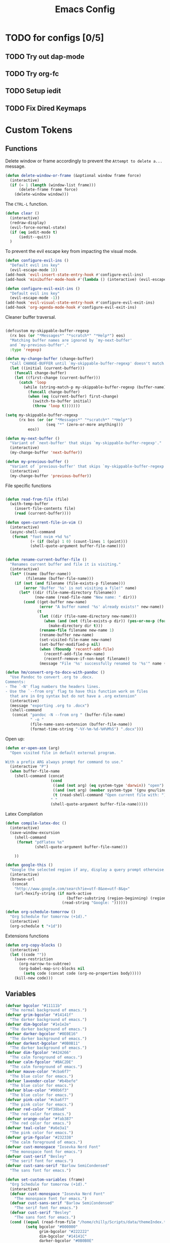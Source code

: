 #+TITLE: Emacs Config
:PROPERTIES:
#+property: header-args:emacs-lisp :tangle (concat (file-name-sans-extension (buffer-file-name)) ".el") :results silent
:END:


* TODO for configs [0/5]
** TODO Try out dap-mode
** TODO Try org-fc
** TODO Setup iedit
** TODO Fix Dired Keymaps

* Custom Tokens
** Functions
Delete window or frame accordingly to prevent the =Attempt to delete a...= message.

#+BEGIN_SRC emacs-lisp
  (defun delete-window-or-frame (&optional window frame force)
    (interactive)
    (if (= 1 (length (window-list frame)))
        (delete-frame frame force)
      (delete-window window)))
#+END_SRC

The ~CTRL-L~ function.

#+BEGIN_SRC emacs-lisp
  (defun clear ()
    (interactive)
    (redraw-display)
    (evil-force-normal-state)
    (if (eq iedit-mode t)
        (iedit--quit))
    )
#+END_SRC

To prevent the evil escape key from impacting the visual mode.

#+BEGIN_SRC emacs-lisp
  (defun configure-evil-ins ()
    "Default evil ins key"
    (evil-escape-mode 1))
  (add-hook 'evil-insert-state-entry-hook #'configure-evil-ins)
  (add-hook 'minibuffer-mode-hook #'(lambda () (interactive) (evil-escape-mode 1) ))

  (defun configure-evil-exit-ins ()
    "Default evil ins key"
    (evil-escape-mode -1))
  (add-hook 'evil-visual-state-entry-hook #'configure-evil-exit-ins)
  (add-hook 'org-agenda-mode-hook #'configure-evil-exit-ins)
#+END_SRC

Cleaner buffer traversal.

#+BEGIN_SRC emacs-lisp

  (defcustom my-skippable-buffer-regexp
    (rx bos (or "*Messages*" "*scratch*" "*Help*") eos)
    "Matching buffer names are ignored by `my-next-buffer'
    and `my-previous-buffer'."
    :type 'regexp)

  (defun my-change-buffer (change-buffer)
    "Call CHANGE-BUFFER until `my-skippable-buffer-regexp' doesn't match."
    (let ((initial (current-buffer)))
      (funcall change-buffer)
      (let ((first-change (current-buffer)))
        (catch 'loop
          (while (string-match-p my-skippable-buffer-regexp (buffer-name))
            (funcall change-buffer)
            (when (eq (current-buffer) first-change)
              (switch-to-buffer initial)
              (throw 'loop t)))))))

  (setq my-skippable-buffer-regexp
        (rx bos (or (or "*Messages*" "*scratch*" "*Help*")
                    (seq "*" (zero-or-more anything)))
            eos))

  (defun my-next-buffer ()
    "Variant of `next-buffer' that skips `my-skippable-buffer-regexp'."
    (interactive)
    (my-change-buffer 'next-buffer))

  (defun my-previous-buffer ()
    "Variant of `previous-buffer' that skips `my-skippable-buffer-regexp'."
    (interactive)
    (my-change-buffer 'previous-buffer))

#+END_SRC

File specific functions

#+BEGIN_SRC emacs-lisp

  (defun read-from-file (file)
    (with-temp-buffer
      (insert-file-contents file)
      (read (current-buffer)))) 

  (defun open-current-file-in-vim ()
    (interactive)
    (async-shell-command
     (format "foot nvim +%d %s"
             (+ (if (bolp) 1 0) (count-lines 1 (point)))
             (shell-quote-argument buffer-file-name))))


  (defun rename-current-buffer-file ()
    "Renames current buffer and file it is visiting."
    (interactive)
    (let* ((name (buffer-name))
           (filename (buffer-file-name)))
      (if (not (and filename (file-exists-p filename)))
          (error "Buffer '%s' is not visiting a file!" name)
        (let* ((dir (file-name-directory filename))
               (new-name (read-file-name "New name: " dir)))
          (cond ((get-buffer new-name)
                 (error "A buffer named '%s' already exists!" new-name))
                (t
                 (let ((dir (file-name-directory new-name)))
                   (when (and (not (file-exists-p dir)) (yes-or-no-p (format "Create directory '%s'?" dir)))
                     (make-directory dir t)))
                 (rename-file filename new-name 1)
                 (rename-buffer new-name)
                 (set-visited-file-name new-name)
                 (set-buffer-modified-p nil)
                 (when (fboundp 'recentf-add-file)
                   (recentf-add-file new-name)
                   (recentf-remove-if-non-kept filename))
                 (message "File '%s' successfully renamed to '%s'" name (file-name-nondirectory new-name))))))))

  (defun hm/convert-org-to-docx-with-pandoc ()
    "Use Pandoc to convert .org to .docx.
  Comments:
  - The `-N' flag numbers the headers lines.
  - Use the `--from org' flag to have this function work on files
    that are in Org syntax but do not have a .org extension"
    (interactive)
    (message "exporting .org to .docx")
    (shell-command
     (concat "pandoc -N --from org " (buffer-file-name)
             " -o "
             (file-name-sans-extension (buffer-file-name))
             (format-time-string "-%Y-%m-%d-%H%M%S") ".docx")))
#+end_src

Open up:

#+begin_src emacs-lisp 
  (defun er-open-asm (arg)
    "Open visited file in default external program.

  With a prefix ARG always prompt for command to use."
    (interactive "P")
    (when buffer-file-name
      (shell-command (concat
                      (cond
                       ((and (not arg) (eq system-type 'darwin)) "open")
                       ((and (not arg) (member system-type '(gnu gnu/linux gnu/kfreebsd))) "xdg-open")
                       (t (read-shell-command "Open current file with: ")))
                      " "
                      (shell-quote-argument buffer-file-name)))))
#+end_src

Latex Compilation 

#+begin_src emacs-lisp 
  (defun compile-latex-doc ()
    (interactive)
    (save-window-excursion
      (shell-command
       (format "pdflatex %s"
               (shell-quote-argument buffer-file-name)))

      ))

  (defun google-this ()
    "Google the selected region if any, display a query prompt otherwise."
    (interactive)
    (browse-url
     (concat
      "http://www.google.com/search?ie=utf-8&oe=utf-8&q="
      (url-hexify-string (if mark-active
                             (buffer-substring (region-beginning) (region-end))
                           (read-string "Google: "))))))

  (defun org-schedule-tomorrow ()
    "Org Schedule for tomorrow (+1d)."
    (interactive)
    (org-schedule t "+1d"))
#+END_SRC

Extensions functions
#+begin_src emacs-lisp 
  (defun org-copy-blocks ()
    (interactive)
    (let ((code ""))
      (save-restriction
        (org-narrow-to-subtree)
        (org-babel-map-src-blocks nil
          (setq code (concat code (org-no-properties body)))))
      (kill-new code)))
#+end_src

** Variables

#+BEGIN_SRC emacs-lisp
  (defvar bgcolor "#11111b"
    "The normal background of emacs.")
  (defvar grim-bgcolor "#14141f"
    "The darker background of emacs.")
  (defvar dim-bgcolor "#1e1e2e"
    "The darker background of emacs.")
  (defvar darker-bgcolor "#0E0E16"
    "The darker background of emacs.")
  (defvar darkest-bgcolor "#0B0B11"
    "The darker background of emacs.")
  (defvar dim-fgcolor "#424266"
    "The calm foreground of emacs.")
  (defvar calm-fgcolor "#BAC2DE"
    "The calm foreground of emacs.")
  (defvar mauve-color "#cba6f7"
    "The blue color for emacs.")
  (defvar lavender-color "#b4befe"
    "The blue color for emacs.")
  (defvar blue-color "#90b6f3"
    "The blue color for emacs.")
  (defvar pink-color "#cba6f7"
    "The pink color for emacs.")
  (defvar red-color "#f38ba8"
    "The red color for emacs.")
  (defvar orange-color "#fab387"
    "The red color for emacs.")
  (defvar teal-color "#a6e3a1"
    "The pink color for emacs.")
  (defvar grim-fgcolor "#232338"
    "The calm foreground of emacs.")
  (defvar cust-monospace "Iosevka Nerd Font"
    "The monospace font for emacs.")
  (defvar cust-serif "Besley"
    "The serif font for emacs.")
  (defvar cust-sans-serif "Barlow SemiCondensed"
    "The sans font for emacs.")

  (defun set-custom-variables (frame)
    "Org Schedule for tomorrow (+1d)."
    (interactive)
    (defvar cust-monospace "Iosevka Nerd Font"
      "The monospace font for emacs.")
    (defvar cust-sans-serif "Barlow SemiCondensed"
      "The serif font for emacs.")
    (defvar cust-serif "Besley"
      "The sans font for emacs.")
    (cond ((equal (read-from-file "/home/chilly/Scripts/data/themeIndex.txt") 1)
           (setq bgcolor "#000000"
                 grim-bgcolor "#222222"
                 dim-bgcolor "#14141C"
                 darker-bgcolor "#0B0B0E"
                 darkest-bgcolor "#0a0a0a"
                 dim-fgcolor "#424266"
                 calm-fgcolor "#BAC2DE"
                 mauve-color "#cba6f7"
                 lavender-color "#b4befe"
                 blue-color "#90b6f3"
                 pink-color "#cba6f7"
                 red-color "#f38ba8"
                 orange-color "#fab387"
                 teal-color "#a6e3a1"
                 grim-fgcolor "#232338")
           )

          ((equal (read-from-file "/home/chilly/Scripts/data/themeIndex.txt") 2)
           (setq bgcolor "#131C19"
                 grim-bgcolor "#14141f"
                 dim-bgcolor "#1e1e2e"
                 darker-bgcolor "#101715"
                 darkest-bgcolor "#0b100e"
                 dim-fgcolor "#343c39"
                 calm-fgcolor "#444F4C"
                 mauve-color "#4d4055"
                 lavender-color "#32454d"
                 blue-color "#324448"
                 pink-color "#4d4046"
                 red-color "#333129"
                 orange-color "#4b4329"
                 teal-color "#324a43"
                 grim-fgcolor "#39413e")
           )

          ((equal (read-from-file "/home/chilly/Scripts/data/themeIndex.txt") 3)
           (setq bgcolor "#000000"
                 grim-bgcolor "#101010"
                 dim-bgcolor "#271c1a"
                 darker-bgcolor "#070707"
                 darkest-bgcolor "#010101"
                 dim-fgcolor "#605553"
                 calm-fgcolor "#958a88"
                 mauve-color "#a078a9"
                 lavender-color "#605553"
                 blue-color "#513833"
                 pink-color "#c3889e"
                 red-color "#C35864"
                 orange-color "#DE956F"
                 teal-color "#8faf87"
                 grim-fgcolor "#4a3f3d"
                 cust-sans-serif "ETbb"
                 cust-sans "Playfair Display"
                 ))))

  (add-hook 'after-make-frame-functions 'set-custom-variables)
#+END_SRC

** Faces

#+BEGIN_SRC emacs-lisp
  (defface minibuffer-face
    '((t :height 170
         :foreground "#BAC2DE"
         ))
    "Face for minibuffer."
    :group 'minibuffer )

  (defface eaBattery
    '((t :height 130
         :foreground "#6C7096"
         ))
    "Face for minibuffer."
    :group 'echo-bar )

  (defface eaBattery-icon
    '((t :height 130
         :foreground "#3f4158"
         ))
    "Face for minibuffer."
    :group 'echo-bar )

  (defface eaBattery-charge-icon
    '((t :height 130
         :foreground "#3f4158"
         ))
    "Face for minibuffer."
    :group 'echo-bar )

  (defun custom-vars-setup ()
    "The custom variables setup"
    (interactive)
    (cond ((equal (read-from-file "/home/chilly/Scripts/data/themeIndex.txt") 1)
           (set-face-attribute 'minibuffer-face nil :foreground "#958a88" :font cust-sans-serif)
           (set-face-attribute 'eaBattery nil :foreground "#605553" :font cust-sans-serif)
           (set-face-attribute 'eaBattery-icon nil :foreground "#4a3f3d" :font cust-sans-serif)
           (set-face-attribute 'eaBattery-charge-icon nil :foreground "#4a3f3d" :font cust-sans-serif)
           )
          ((equal (read-from-file "/home/chilly/Scripts/data/themeIndex.txt") 2)
           (set-face-attribute 'minibuffer-face nil :foreground "#444F4C" :font cust-sans-serif)
           (set-face-attribute 'eaBattery nil :foreground "#343c39" :font cust-sans-serif)
           (set-face-attribute 'eaBattery-icon nil :foreground "#2b312f" :font cust-monospace)
           (set-face-attribute 'eaBattery-charge-icon nil :foreground "#2b312f" :font cust-monospace)
           )
          ((equal (read-from-file "/home/chilly/Scripts/data/themeIndex.txt") 3)
           (set-face-attribute 'minibuffer-face nil :foreground "#958a88" :font cust-sans-serif)
           (set-face-attribute 'eaBattery nil :foreground "#605553" :font cust-sans-serif)
           (set-face-attribute 'eaBattery-icon nil :foreground "#4a3f3d" :font cust-sans-serif)
           (set-face-attribute 'eaBattery-charge-icon nil :foreground "#4a3f3d" :font cust-sans-serif)
           (set-frame-parameter nil 'alpha-background 90)
           (add-to-list 'default-frame-alist '(alpha-background . 90))
           )
          ((equal (read-from-file "/home/chilly/Scripts/data/themeIndex.txt") 0)
           (set-face-attribute 'minibuffer-face nil :foreground "#BAC2DE" :font cust-sans-serif :weight 'regular)
           (set-face-attribute 'eaBattery nil :foreground "#6C7096" :font cust-sans-serif :weight 'semibold)
           (set-face-attribute 'eaBattery-icon nil :foreground "#3f4158" :font cust-sans-serif :weight 'semibold)
           (set-face-attribute 'eaBattery-charge-icon nil :foreground "#3f4158" :font cust-sans-serif :weight 'regular)))
    )
#+END_SRC

* Options
** Auto Tangle

#+begin_src emacs-lisp :tangle ./early-init.el
  (org-babel-load-file (locate-user-emacs-file "init.org"))
#+end_src

** Package Startup Disable

#+BEGIN_SRC emacs-lisp
  (setq package-enable-at-startup nil)
#+END_SRC

** Emacs UI

#+BEGIN_SRC emacs-lisp :tangle ./early-init.el
  ;; EMACS UIs
#+END_SRC

Remove modeline.

#+BEGIN_SRC emacs-lisp :tangle ./early-init.el
  (setq-default mode-line-format nil)
#+END_SRC

No cursor in inactive windows.
	
#+BEGIN_SRC emacs-lisp :tangle ./early-init.el
  (setq-default cursor-in-non-selected-windows nil)
#+END_SRC

No start up screen.

#+BEGIN_SRC emacs-lisp :tangle ./early-init.el
  ;;(setq inhibit-startup-screen t)
#+END_SRC

No echo area message during startup.

#+BEGIN_SRC emacs-lisp :tangle ./early-init.el
  (setq server-client-instructions nil)
  ;;(setq inhibit-startup-echo-area-message t)
#+END_SRC

No message in scratch buffer
	
#+BEGIN_SRC emacs-lisp :tangle ./early-init.el
  (setq initial-scratch-message nil)
#+END_SRC

No Initial buffer, i.e. make initial buffer the scratch buffer.

#+BEGIN_SRC emacs-lisp :tangle ./early-init.el
  (setq initial-buffer-choice nil)
#+END_SRC

No title frame.

#+BEGIN_SRC emacs-lisp :tangle ./early-init.el
  (setq frame-title-format nil)
#+END_SRC

No scroll bars.
	
#+BEGIN_SRC emacs-lisp :tangle ./early-init.el
  (if (fboundp 'scroll-bar-mode) (set-scroll-bar-mode nil))
#+END_SRC

No toolbars at all.
	
#+BEGIN_SRC emacs-lisp :tangle ./early-init.el
  (if (fboundp 'tool-bar-mode) (tool-bar-mode -1))
#+END_SRC

No menu bar.
	
#+BEGIN_SRC emacs-lisp :tangle ./early-init.el
  (menu-bar-mode -1)
#+END_SRC

No limit on font lock. (tree style levels)

#+BEGIN_SRC emacs-lisp:tangle ./early-init.el

	(setq-default font-lock-maximum-size nil)

#+END_SRC

No Blinking cursor.

#+BEGIN_SRC emacs-lisp :tangle ./early-init.el
  (blink-cursor-mode -1)
#+END_SRC

Display line numbers globally

#+BEGIN_SRC emacs-lisp :tangle ./early-init.el
  (global-display-line-numbers-mode t)
#+END_SRC

Enable lines being truncated.

#+BEGIN_SRC emacs-lisp :tangle ./early-init.el
  (set-default 'truncate-lines t)
#+END_SRC

Disable most messages in echo area. Doesnt work if enabled before starting the GUI.

#+BEGIN_SRC emacs-lisp :tangle ./early-init.el
  (setq-default inhibit-message nil)
#+END_SRC

Setting some default frame settings. For border and cursors.

#+BEGIN_SRC emacs-lisp :tangle ./early-init.el
  (add-to-list 'default-frame-alist '(internal-border-width . 10 ))
  (add-to-list 'default-frame-alist '(internal-show-cursor . -1))
#+END_SRC

Replace the truncation symbols for file buffers with truncation enabled. (Doesn't work for org-mode)

#+BEGIN_SRC emacs-lisp :tangle ./early-init.el
  (set-display-table-slot standard-display-table 0 ?\ ) 
#+END_SRC

Disable the line break symbols in fringes.

#+BEGIN_SRC emacs-lisp :tangle ./early-init.el
  (setf (cdr (assq 'continuation fringe-indicator-alist)) '(nil nil))
#+END_SRC

To disable buttons for checkboxes

#+BEGIN_SRC emacs-lisp :tangle ./early-init.el
  (setq-default widget-image-enable nil)
#+END_SRC


*** Suppressing Messages
**** Suppress EOB and BOBs

#+BEGIN_SRC emacs-lisp :tangle ./early-init.el
  (defun my-command-error-function (data context caller)
    "Ignore the buffer-read-only, beginning-of-buffer,
   end-of-buffer signals; pass the rest to the default handler."
    (when (not (memq (car data) '(buffer-read-only
                                  beginning-of-buffer
                                  end-of-buffer)))
      (command-error-default-function data context caller)))

  (setq command-error-function #'my-command-error-function)
#+END_SRC

**** Suppress on Events

#+BEGIN_SRC emacs-lisp :tangle ./early-init.el

  (defun suppress-message-advice-around (fun &rest args)
    (let (message-log-max)
      (with-temp-message (or (current-message) "")
        (apply fun args))))

  ;; example: suppress any messages from `save-buffer'
  (advice-add 'save-buffer :around 'suppress-message-advice-around)
  (advice-add 'kill-buffer :around 'suppress-message-advice-around)

  ;; Disable echoing keystrokes
  (setq-default echo-keystrokes 0.025)

  ;; Disable Evil Modes information
  (setq-default evil-echo-state nil)
#+END_SRC

* Warnings

List of warnings that the byte-compiler should issue. 

#+BEGIN_SRC emacs-lisp
  ;; (setq byte-compile-warnings '(not free-vars unresolved noruntime lexical make-local))
  (setq byte-compile-warnings 'nil)
#+END_SRC

Silence compiler warnings as they can be pretty disruptive.

#+BEGIN_SRC emacs-lisp
  
  (if (boundp 'comp-deferred-compilation)
      (setq-default comp-deferred-compilation nil)
    (setq-default native-comp-deferred-compilation nil))

  (setq-default native-comp-async-report-warnings-errors nil)

  ;; Display Minimum warnings
  (setq-default warning-minimum-level :emergency)

#+END_SRC

* Sane Defaults

#+BEGIN_SRC emacs-lisp 
  (setq-default
   ad-redefinition-action 'accept                  ; Silence warnings for redefinition
   delete-by-moving-to-trash t                     ; Delete files to trash
   help-window-select t                            ; Focus new help windows when opened
   mouse-yank-at-point t                           ; Yank at point rather than cursor
   scroll-conservatively most-positive-fixnum      ; Always scroll by one line
   select-enable-clipboard t                       ; Merge system's and Emacs' clipboard
   show-trailing-whitespace nil                    ; Do not display trailing whitespaces
   tab-width 2                                     ; Set width for tabs
   uniquify-buffer-name-style 'forward             ; Uniquify buffer names
   ring-bell-function 'ignore                      ; Be quiet!
   custom-file (locate-user-emacs-file "custom-vars.el")    ; Move customization variables to a separate file and load it
   confirm-kill-processes nil
   sentence-end-double-space nil               ; a sentence ends with only one space
   scroll-step 1                               ; Line wise scroll.
   scroll-conservatively 101                   ; Whether to recenter cursor on scroll. If the value is greater than 100, it wont.
   indent-tabs-mode nil
   tab-always-indent 't
   css-fontify-colors nil
   tab-width 2
   )                   

  (load custom-file 'noerror 'nomessage)
  (fset 'yes-or-no-p 'y-or-n-p)                      ; Replace yes/no prompts with y/n
  (recentf-mode 1)                                   ; Remember recently opened files
  (save-place-mode 1)                                ; Remember the last traversed point in file
  (global-auto-revert-mode 1)                        ; Automatically revert buffers when the underlying file is changed
  (setq global-auto-revert-non-file-buffers t)       ; Auto revert other non file buffers too

  ;; Run at full power please
  (put 'downcase-region 'disabled nil)
  (put 'upcase-region 'disabled nil)
  (put 'narrow-to-region 'disabled nil) 
  (put 'dired-find-alternate-file 'disabled nil)     ; Open dired in same buffer
#+END_SRC

* Emacs File Managements
** Manage backups
Keep all backups in ~tmp/backups/~ instead of cluttering the file system.

#+BEGIN_SRC emacs-lisp :tangle ./early-init.el
  ;; File syntax: DEMO.el~
  (setq backup-directory-alist `(("." . ,(expand-file-name "tmp/backups/" user-emacs-directory))))
#+end_src

** Manage Autosaves
Keep all autosaves in ~tmp/auto-saves/~ for the same reason.
	
#+BEGIN_SRC emacs-lisp :tangle ./early-init.el
  ;; File syntax #DEMO.el#

  ;; auto-save-mode doesn't create the path automatically!
  (make-directory (expand-file-name "tmp/auto-saves/" user-emacs-directory) t)

  (setq auto-save-list-file-prefix (expand-file-name "tmp/auto-saves/sessions/" user-emacs-directory) ; prefix for generating autosave list file name
        auto-save-file-name-transforms `((".*" ,(expand-file-name "tmp/auto-saves/" user-emacs-directory) t)))
#+end_src
	
** Creating Lockfiles =DISABLED=
Preventing lock files from being created. The ~create-lockfiles~ option is used to protect file from being edited by another emacs session while its unsaved
	
#+BEGIN_SRC emacs-lisp :tangle ./early-init.el
  ;; For #DEMO.el
  ;; (setq create-lockfiles nil)
#+END_SRC

** User Directory
The default directory to store packages and other files related to emacs.

#+BEGIN_SRC emacs-lisp :tangle ./early-init.el
  (setq user-emacs-directory (expand-file-name "~/.cache/emacs"))
#+END_SRC

** Recentf
Directory to store the recent files list.

#+BEGIN_SRC emacs-lisp :tangle ./early-init.el
  (setq-default recentf-save-file "~/.config/emacs/recentf")
#+END_SRC

* Default Paths

#+BEGIN_SRC emacs-lisp
  (add-to-list 'load-path "~/.config/emacs/packages/")
#+END_SRC

* Packages

** Elpaca Plugin Manager

#+BEGIN_SRC emacs-lisp
  (require 'elpaca-setup)
#+END_SRC

** GCMH

#+begin_src emacs-lisp 
  (use-package gcmh)
#+end_src

** Evil
*** Evil
#+BEGIN_SRC emacs-lisp
  (use-package evil
    :init
    (setq evil-undo-system 'undo-fu)
    (setq evil-want-C-i-jump nil)
    (setq evil-want-C-u-scroll t)
    (setq evil-want-C-d-scroll t)
    (setq evil-want-fine-undo t)
    (setq evil-want-Y-yank-to-eol t)

    ;; ----- Setting cursor colors
    (setq evil-emacs-state-cursor    '("#cba6f7" box))
    (setq evil-normal-state-cursor   '("#BAC2DE" box))
    (setq evil-operator-state-cursor '("#90b6f3" (bar . 6))) 
    (setq evil-visual-state-cursor   '("#6C7096" box))
    (setq evil-insert-state-cursor   '("#b4befe" (bar . 2)))
    (setq evil-replace-state-cursor  '("#eb998b" hbar))
    (setq evil-motion-state-cursor   '("#f38ba8" box))
    :config
    (evil-mode 1)
    ;; INITIAL BINDINGS
    (evil-global-set-key 'motion "j" 'evil-next-visual-line)
    (evil-global-set-key 'motion "k" 'evil-previous-visual-line)
    (evil-set-initial-state 'messages-buffer-mode 'normal)
    (evil-set-initial-state 'dashboard-mode 'normal)
    (evil-define-key 'motion help-mode-map "q" 'kill-this-buffer)
    )
#+END_SRC

*** Evil Collection
#+BEGIN_SRC emacs-lisp
  (use-package evil-collection
    :after evil
    :config
    (evil-collection-init))
#+END_SRC

*** Evil Commentary
#+BEGIN_SRC emacs-lisp
  (use-package evil-commentary
    :after evil)
#+END_SRC

*** Evil Escape
#+BEGIN_SRC emacs-lisp
  (use-package evil-escape
    :config
    (evil-escape-mode)
    :custom
    (evil-escape-key-sequence "jk")
    (evil-escape-delay 0.2))
#+END_SRC

*** Evil Surround
#+BEGIN_SRC emacs-lisp
  (use-package evil-surround
    :config
    (global-evil-surround-mode 1)
    :after evil)
#+END_SRC

*** Evil Text Object anyblock

#+begin_src emacs-lisp 
  (use-package evil-textobj-anyblock
    :config
    (evil-define-text-object my-evil-textobj-anyblock-inner-quote
      (count &optional beg end type)
      "Select the closest outer quote."
      (let ((evil-textobj-anyblock-blocks
             '(("'" . "'")
               ("\"" . "\"")
               ("`" . "'")
               ("“" . "”"))))
        (evil-textobj-anyblock--make-textobj beg end type count nil)))

    (evil-define-text-object my-evil-textobj-anyblock-a-quote
      (count &optional beg end type)
      "Select the closest outer quote."
      (let ((evil-textobj-anyblock-blocks
             '(("'" . "'")
               ("\"" . "\"")
               ("`" . "'")
               ("“" . "”"))))
        (evil-textobj-anyblock--make-textobj beg end type count t)))

    (define-key evil-inner-text-objects-map "q" 'my-evil-textobj-anyblock-inner-quote)
    (define-key evil-outer-text-objects-map "q" 'my-evil-textobj-anyblock-a-quote)

    (add-hook 'lisp-mode-hook
              (lambda ()
                (setq-local evil-textobj-anyblock-blocks
                            '(("(" . ")")
                              ("{" . "}")
                              ("\\[" . "\\]")
                              ("\"" . "\"")
                              ))))

    (define-key evil-inner-text-objects-map "u" 'evil-textobj-anyblock-inner-block)
    (define-key evil-outer-text-objects-map "u" 'evil-textobj-anyblock-a-block)
    )
#+end_src

** Undo/Redo

#+begin_src emacs-lisp
  (use-package undo-fu)
  (use-package undo-fu-session
    :config
    (setq undo-fu-session-incompatible-files '("/COMMIT_EDITMSG\\'" "/git-rebase-todo\\'"))
    (undo-fu-session-global-mode))
#+end_src

** Helpful 

#+begin_src emacs-lisp
  (use-package helpful
    :config
    (setq counsel-describe-function-function #'helpful-callable)
    (setq counsel-describe-variable-function #'helpful-variable))
#+end_src

** Evil Org 

#+begin_src emacs-lisp
  (use-package evil-org
    :diminish evil-org-mode
    :after org
    :config
    (require 'evil-org-agenda)
    (evil-org-agenda-set-keys)
    (add-hook 'org-mode-hook 'evil-org-mode)
    (add-hook 'evil-org-mode-hook
              (lambda () (evil-org-set-key-theme))))
#+end_src

** Catppuccin

#+BEGIN_SRC emacs-lisp
  (use-package catppuccin-theme
    :config
    ;; Customization
    (setq catppuccin-flavor 'mocha) ;; or 'latte, 'macchiato, or 'mocha
    (load-theme 'catppuccin :no-confirm)
    (cond ((equal (read-from-file "/home/chilly/Scripts/data/themeIndex.txt") 1)
           (catppuccin-set-color 'rosewater "#e8dee9")
           (catppuccin-set-color 'flamingo "#f2cdcd")
           (catppuccin-set-color 'pink "#f5c2e7")
           (catppuccin-set-color 'mauve "#cba6f7")
           (catppuccin-set-color 'red "#f38ba8")
           (catppuccin-set-color 'maroon "#eba0ac")
           (catppuccin-set-color 'peach "#fab387")
           (catppuccin-set-color 'yellow "#f9e2af")
           (catppuccin-set-color 'green "#a6e3a1")
           (catppuccin-set-color 'teal "#94e2d5")
           (catppuccin-set-color 'sky "#89dceb")
           (catppuccin-set-color 'sapphire "#74c7ec")
           (catppuccin-set-color 'blue "#89b4fa")
           (catppuccin-set-color 'lavender "#b4befe")
           (catppuccin-set-color 'text "#cdd6f4")
           (catppuccin-set-color 'subtext1 "#bac2de")
           (catppuccin-set-color 'subtext0 "#a6adc8")
           (catppuccin-set-color 'overlay2 "#9399b2")
           (catppuccin-set-color 'overlay1 "#7f849c")
           (catppuccin-set-color 'overlay0 "#6c7086")
           (catppuccin-set-color 'surface2 "#585b70")
           (catppuccin-set-color 'surface1 "#45475a")
           (catppuccin-set-color 'surface0 "#313244")
           (catppuccin-set-color 'mantle "#0E0E16")
           (catppuccin-set-color 'crust "#0B0B11")
           (catppuccin-set-color 'base "#000000")
           (catppuccin-reload))

          ((equal (read-from-file "/home/chilly/Scripts/data/themeIndex.txt") 2)
           (catppuccin-set-color 'rosewater "#524546")
           (catppuccin-set-color 'flamingo "#4d4046")
           (catppuccin-set-color 'pink "#4d4046")
           (catppuccin-set-color 'mauve "#4d4055")
           (catppuccin-set-color 'red "#333129")
           (catppuccin-set-color 'maroon "#34342d")
           (catppuccin-set-color 'peach "#4b4329")
           (catppuccin-set-color 'yellow "#434329")
           (catppuccin-set-color 'green "#364629")
           (catppuccin-set-color 'teal "#324a43")
           (catppuccin-set-color 'sky "#324448")
           (catppuccin-set-color 'sapphire "#324448")
           (catppuccin-set-color 'blue "#324448")
           (catppuccin-set-color 'lavender "#32454d")
           (catppuccin-set-color 'text "#444F4C")
           (catppuccin-set-color 'subtext1 "#424c49")
           (catppuccin-set-color 'subtext0 "#3d4744")
           (catppuccin-set-color 'overlay2 "#39413e")
           (catppuccin-set-color 'overlay1 "#343c39")
           (catppuccin-set-color 'overlay0 "#29302e")
           (catppuccin-set-color 'surface2 "#29302e")
           (catppuccin-set-color 'surface1 "#252c2a")
           (catppuccin-set-color 'surface0 "#151C1A")
           (catppuccin-set-color 'mantle "#151C1A")
           (catppuccin-set-color 'crust "#151C1A")
           (catppuccin-set-color 'base "#131C19")
           (catppuccin-reload))

          ((equal (read-from-file "/home/chilly/Scripts/data/themeIndex.txt") 3)
           (catppuccin-set-color 'rosewater "#cc897e")
           (catppuccin-set-color 'flamingo "#ca9e97")
           (catppuccin-set-color 'pink "#c3889e")
           (catppuccin-set-color 'mauve "#9c6f68")
           (catppuccin-set-color 'red "#C35864")
           (catppuccin-set-color 'maroon "#B7535E")
           (catppuccin-set-color 'peach "#5d4b42")
           (catppuccin-set-color 'yellow "#5d4a40")
           (catppuccin-set-color 'green "#8faf87")
           (catppuccin-set-color 'teal "#5d4336")
           (catppuccin-set-color 'sky "#605553")
           (catppuccin-set-color 'sapphire "#605553")
           (catppuccin-set-color 'blue "#605553")
           (catppuccin-set-color 'lavender "#505553")
           (catppuccin-set-color 'text "#958a88")
           (catppuccin-set-color 'subtext1 "#8b807e")
           (catppuccin-set-color 'subtext0 "#8b807e")
           (catppuccin-set-color 'overlay2 "#605553")
           (catppuccin-set-color 'overlay1 "#605553")
           (catppuccin-set-color 'overlay0 "#4a3f3d")
           (catppuccin-set-color 'surface2 "#3f3432")
           (catppuccin-set-color 'surface1 "#271c1a")
           (catppuccin-set-color 'surface0 "#010101")
           (catppuccin-set-color 'mantle "#070707")
           (catppuccin-set-color 'crust "#101010")
           (catppuccin-set-color 'base "#000000")
           (catppuccin-reload))

          ((equal (read-from-file "/home/chilly/Scripts/data/themeIndex.txt") 0)
           (catppuccin-set-color 'flamingo "#f2cdcd")
           (catppuccin-set-color 'pink "#f5c2e7")
           (catppuccin-set-color 'mauve "#cba6f7")
           (catppuccin-set-color 'red "#f38ba8")
           (catppuccin-set-color 'maroon "#eba0ac")
           (catppuccin-set-color 'peach "#fab387")
           (catppuccin-set-color 'yellow "#f9e2af")
           (catppuccin-set-color 'green "#a6e3a1")
           (catppuccin-set-color 'teal "#94e2d5")
           (catppuccin-set-color 'sky "#89dceb")
           (catppuccin-set-color 'sapphire "#74c7ec")
           (catppuccin-set-color 'blue "#89b4fa")
           (catppuccin-set-color 'lavender "#b4befe")
           (catppuccin-set-color 'text "#cdd6f4")
           (catppuccin-set-color 'subtext1 "#bac2de")
           (catppuccin-set-color 'subtext0 "#a6adc8")
           (catppuccin-set-color 'overlay2 "#9399b2")
           (catppuccin-set-color 'overlay1 "#7f849c")
           (catppuccin-set-color 'overlay0 "#6c7086")
           (catppuccin-set-color 'surface2 "#585b70")
           (catppuccin-set-color 'surface1 "#45475a")
           (catppuccin-set-color 'surface0 "#313244")
           (catppuccin-set-color 'mantle "#0E0E16")
           (catppuccin-set-color 'crust "#0B0B11")
           (catppuccin-set-color 'base "#11111B")
           (catppuccin-reload))
          ))
#+END_SRC

** Orderless

#+begin_src emacs-lisp
  ;; Optionally use the `orderless' completion style.
  (use-package orderless
    :init
    ;; Configure a custom style dispatcher (see the Consult wiki)
    ;; (setq orderless-style-dispatchers '(+orderless-consult-dispatch orderless-affix-dispatch)
    ;;       orderless-component-separator #'orderless-escapable-split-on-space)
    (setq completion-styles '(orderless basic)
          completion-category-defaults nil
          completion-cycle-threshold 0
          completion-category-overrides '((file (styles partial-completion)))))
#+END_SRC

** Devdocs

#+begin_src emacs-lisp
  (use-package devdocs)
#+end_src

** Open with

#+begin_src emacs-lisp 
  (use-package openwith
    :config
    (require 'openwith)
    (openwith-mode t)
    (setq openwith-associations '(("\\.pdf\\'" "evince" (file)) ("\\.pptx\\'" "libreoffice" (file)) ("\\.docx\\'" "libreoffice" (file))))
    )
#+end_src

** Corfu
*** Config

#+begin_src emacs-lisp
  (use-package corfu
    :init
    (global-corfu-mode)
    :custom
    (corfu-cycle t)                ;; Enable cycling for `corfu-next/previous'
    (corfu-separator ?\s)          ;; Orderless field separator
    (corfu-quit-at-boundary nil)   ;; Never quit at completion boundary
    (corfu-quit-no-match nil)      ;; Never quit, even if there is no match
    (corfu-preview-current nil)    ;; Disable current candidate preview
    (corfu-preselect 'first)      ;; Preselect the prompt
    (corfu-on-exact-match t)     ;; Configure handling of exact matches
    (corfu-scroll-margin 5)        ;; Use scroll margin
    (corfu-minimum-width 100)        ;; Use scroll margin
    (corfu-maximum-width 190)        ;; Use scroll margin
    (corfu-auto-prefix 1)
    (corfu-auto-delay 0.3)
    (corfu-popupinfo-delay '(0.5 . 1.0))

    :config
    (corfu-popupinfo-mode 1)
    (corfu-history-mode 1))

  (setq corfu--frame-parameters '((no-accept-focus . t)
                                  (no-focus-on-map . t)
                                  (min-width . t)
                                  (min-height . t)
                                  (border-width . 0)
                                  (child-frame-border-width . 10)
                                  (left-fringe . 0)
                                  (right-fringe . 0)
                                  (vertical-scroll-bars)
                                  (horizontal-scroll-bars)
                                  (menu-bar-lines . 0)
                                  (tool-bar-lines . 0)
                                  (tab-bar-lines . 0)
                                  (no-other-frame . t)
                                  (unsplittable . t)
                                  (undecorated . t)
                                  (cursor-type)
                                  (no-special-glyphs . t)
                                  (desktop-dont-save . t)))
#+end_src

*** Cape

#+begin_src emacs-lisp
  ;; Add extensions
  (use-package cape
    :init
    ;; Add `completion-at-point-functions', used by `completion-at-point'.
    ;; (add-to-list 'completion-at-point-functions #'cape-dabbrev 5)
    (add-to-list 'completion-at-point-functions #'cape-file)
    (add-to-list 'completion-at-point-functions #'cape-history)
    ;; (add-to-list 'completion-at-point-functions #'cape-keyword)
    ;; (add-to-list 'completion-at-point-functions #'cape-elisp-symbol)
    ;; (add-to-list 'completion-at-point-functions #'cape-elisp-block)
    ;; (add-to-list 'completion-at-point-functions #'cape-line)
    )
#+end_src

** Org SuperStar

#+BEGIN_SRC emacs-lisp
  (use-package org-superstar)
#+END_SRC

** Org Visual fill

#+begin_src emacs-lisp
  (use-package visual-fill-column
    :config

    (defun org-mode-visual-fill ()
      (setq visual-fill-column-width 150
            visual-fill-column-center-text t)
      (visual-fill-column-mode 1))

    :hook (org-mode . org-mode-visual-fill))
#+end_src

** Org Appear

#+begin_src emacs-lisp
  (use-package org-appear
    :config
    ;; Hide org markup
    (setq-default org-hide-emphasis-markers t)
    (add-hook 'org-mode-hook 'org-appear-mode)
    )
#+end_src

** Org Roam

#+begin_src emacs-lisp
  ;; ROAM
  (use-package org-roam
    :ensure t
    :custom
    (org-roam-directory (file-truename "~/Documents/collegeNotes"))
    (org-roam-db-autosync-mode)
    (org-roam-capture-templates
     '(("d" "default" plain
        "%?"
        :if-new (file+head "${slug}.org" "#+title: ${title}\n#+Author:Adarsha Acharya")
        :unnarrowed t)
       ;; ("p" "project" plain "* Goals\n\n%?\n\n* Tasks\n\n** TODO Add initial tasks\n\n* Dates\n\n"
       ;; 	:if-new (file+head "%<%Y%m%d%H%M%S>-${slug}.org" "#+title: ${title}\n#+filetags: Project")
       ;; 	:unnarrowed t)
       ))
    :config
    (org-roam-setup))
#+end_src

** Popper 

#+begin_src emacs-lisp
  (use-package popper
    :init
    (setq popper-reference-buffers
          '("\\*Messages\\*"
            "\\*gud-test\\*"
            "Output\\*$"
            "\\*Warnings\\*"
            help-mode
            compilation-mode))
    (popper-mode +1))
#+end_src


** General 
*** Init

#+BEGIN_SRC emacs-lisp
  (use-package general
    :config
#+END_SRC

*** Global keys

#+BEGIN_SRC emacs-lisp
  (global-set-key [remap next-buffer] 'my-next-buffer)
  (global-set-key [remap previous-buffer] 'my-previous-buffer)

  (general-def
    "C-j" 'nil
    "C-k" 'nil)

  (general-def
    "M-a" 'mark-whole-buffer
    "M-p" 'popper-toggle-type
    "M-n" 'popper-cycle
    "M-," 'which-key-abort
    "M-S-n" 'popper-cycle-backwards
    "M-d" 'popper-kill-latest-popup
    "C-;" 'embark-become
    "C-<return>" 'embark-act
    "<escape>" 'keyboard-escape-quit)
#+END_SRC

*** Leader keys definitions

#+BEGIN_SRC emacs-lisp
  (general-create-definer e/leader-keys
    :keymaps '(normal insert visual emacs)
    :prefix "SPC"
    :global-prefix "C-SPC"
    )

  (general-create-definer e/goto-keys
    :keymaps '(normal insert)
    :prefix "g"
    :global-prefix "C-g"
    )
#+END_SRC

*** Leader keys implementations

#+BEGIN_SRC emacs-lisp
  (e/leader-keys
    "SPC" '(execute-extended-command :which-key "  M-x  ")
    "k" '(lsp-ui-doc-glance :which-key "  hover  ")
    )

  (e/leader-keys
    "c"  '(:ignore t :which-key "󰅱  code  ")
    "ca"  '(lsp-execute-code-action :which-key "  code actions  ")
    "cr"  '(lsp-rename :which-key "󰑕  rename symbol  ")
    "ce"  '(org-ctrl-c-ctrl-c :which-key "󰅱  execute code in org  ")
    "cs"  '(lsp-iedit-highlights :which-key "󰅱  execute code in org  ")
    "cS"  '(iedit-mode :which-key "󰅱  execute code in org  ")
    "cc"  '(compile :which-key "  format buffer  ")
    "cf"  '(format-all-region-or-buffer :which-key "  format buffer  ")
    "cF" '((lambda () (interactive) (indent-region (point-min) (point-max))) :wk "  format default  "))

  (e/leader-keys
    "a"  '(:ignore t :which-key "  avy  ")
    "aa" '(evil-avy-goto-word-1 :which-key "󰀫  avy char  ")
    "al" '(avy-goto-line :which-key "󰂶  avy line  ")
    "am"  '(:ignore t :which-key "  avy move  ")
    "aml" '(avy-move-line :which-key "󰂶  avy move line  "))

  (e/leader-keys
    "f"  '(:ignore t :which-key "󰈔  files  ")
    "ff" '(find-file :which-key "󰈞  find a file  ")
    "fr" '(consult-recent-file :which-key "󰣜  recent files  ")
    "fd" '(dired-jump :which-key "󰉓   open dired  ")
    "fi" '(evil-show-file-info :which-key "  file info  ")
    "fot" '(org-babel-tangle :which-key "󰗆  org tangle")
    "fn" '(org-roam-node-find :which-key "󰣜  find nodes  ")
    "fc"  '(:ignore t :which-key "󰈔  current file  ")
    "fcr"  '(recover-this-file :which-key "󰑕  rename current file  "))

  (e/leader-keys
    "o"  '(:ignore t :which-key "󰉋  org  ")
    "oe" '(e/org-babel-edit :which-key "󰕪  open agendas  ")
    "od" '(hm/convert-org-to-docx-with-pandoc :which-key "󰕪  open convert org to docx  ")
    "oa" '(org-agenda :which-key "󰕪   open agendas  ")
    "oc" '(org-capture :which-key "󰄄   open capture  ")
    "oi"  '(:ignore t :which-key "󰉋  org insert  ")
    "ois" '(org-schedule :which-key "󰾖   insert schedule  ")
    "oid" '(org-deadline :which-key "󰾕   insert deadline  ")
    "oil" '(org-insert-link :which-key "   insert link  ")
    "on" '(org-roam-node-insert :which-key "   insert link  ")
    "og"  '(org-roam-graph :which-key "󱁉  Open graph  "))

  (e/leader-keys
    "g"  '(:ignore t :which-key "  get  ")
    "gi" '(consult-imenu :which-key "󰮫  get imenu  ")
    "gf" '(list-faces-display :which-key " 󰙃  get faces")
    "gc" '(zenity-cp-color-at-point-dwim :which-key " 󰙃  colors picker")
    "gk" '(consult-yank-from-kill-ring :which-key "  get kill ring and yank  "))

  (e/leader-keys
    "l"  '(:ignore t :which-key "󰃷  Latex Commands  ")
    "lv"  '(TeX-view :which-key "󰃷  Latex View  ")
    "lc" '(compile-latex-doc :wk "  Latex Compile  "))

  (e/leader-keys
    "x"  '(:ignore t :which-key "󰃷  execute  ")
    "xr" '((lambda () (interactive) (load-file "~/.config/emacs/init.el")) :wk "  Reload emacs config  ")
    "x"  '(:ignore t :which-key "󰃷  execute latex commands  "))

  (e/leader-keys
    "i" '(:ignore t :which-key "󰡁  insert  ")
    "ii" '(nerd-icons-insert :which-key "󰭟   insert icons  ")
    "it" '(org-insert-time-stamp :which-key "   insert time stamp   ")
    )

  (e/leader-keys
    "b"  '(:ignore t :which-key "  buffer navigation  ")
    "bd" '(kill-buffer-and-window :which-key "󰆴  kill the current buffer and window  ")
    "bk" '(kill-some-buffers :which-key "󰛌  kill all other buffers and windows  ")
    "bn" '(next-buffer :which-key "󰛂   switch buffer  ")
    "bp" '(previous-buffer :which-key "󰛁   switch buffer  ")
    "bb" '(consult-buffer :which-key "󰕰  view buffers  "))


  (e/leader-keys
    "s"  '(:ignore t :which-key "  search  ")
    "ss" '(consult-line :which-key "󰱼  line search  ")
    "sr" '(consult-ripgrep :which-key "󰟥   search with rg  ")
    "sp" '(consult-fd :which-key "   search with fd  ")
    "sd" '(dictionary-search :which-key "  search in dictionary  "))

  (e/leader-keys
    "e"  '(:ignore t :which-key "󰈈   evaluate  ")
    "eb" '(eval-buffer :which-key "󰷊  evaluate buffer  ")
    "ee" '(eval-last-sexp :which-key "󰷊  evaluate last expression  ")
    "er" '(eval-region :which-key "󰨺  evaluate region  "))

  (e/leader-keys
    "h"  '(:ignore t :which-key "󰞋   help  ")
    "ht" '(helpful-at-point :which-key "  describe this  ")
    "hF" '(describe-face :which-key "󱗎  describe face  ")
    "hf" '(helpful-function :which-key "󰯻  describe function  ")
    "hh" '(devdocs-lookup :which-key "󰯻  describe function  ")
    "hb" '(embark-bindings :which-key "󰌌  describe bindings  ")
    "hk" '(helpful-key :which-key "󰯻  describe this key  ")
    "hv" '(helpful-variable :which-key "  describe variable  ")
    "hrb" '(revert-buffer-quick :which-key "󰄸  reload buffer  "))

  (e/leader-keys
    "t"  '(:ignore t :which-key "   toggles/switches  ")
    "tt"  '(toggle-truncate-lines :which-key "󰖶  toggle word wrap mode  ")
    "tv" '(visual-line-mode :which-key "  visual line mode ")
    "tR" '(read-only-mode :which-key "󰑇  read only mode  ")
    "tc"  '(:ignore t :which-key "󰮫  toggle corfu  ")
    "tce" '((lambda () (interactive) (setq-default corfu-auto t) (corfu-mode 1)) :wk "   enable  ")
    "tcd" '((lambda () (interactive) (setq-default corfu-auto nil) (corfu-mode 1)) :wk "   disable  ")
    "tf"  '(flymake-mode :which-key "  toggle flymake  ")
    "tb"  '(breadcrumb-mode :which-key "  toggle breadcrumbs  ")
    "tr"  '(org-roam-buffer-toggle :which-key "  Roam Buffer  ")
    "to"  '(:ignore t :which-key "󰮫  toggle org  ")
    "tol" '(org-toggle-link-display :which-key "  Toggle Link Display  ")
    "tm"  '(minimap-mode :which-key "󰍍  minimap toggles  "))

  (e/goto-keys
    "n"  '(flymake-goto-next-error :which-key " next error")
    "p"  '(flymake-goto-prev-error :which-key " prev error"))
#+END_SRC

*** Evil Mode
**** Normal State

#+begin_src emacs-lisp
  (general-def
    :keymaps 'evil-normal-state-map
    "M-d"  '(duplicate-dwim :which-key "  code duplicate  ")
    "C-u" #'evil-scroll-up
    "C-d" #'evil-scroll-down
    "C-s" (lambda () (interactive) (evil-ex "%s/"))
    "C-l" 'clear
    "C-n" 'iedit-next-occurrence
    "C-S-n" 'iedit-prev-occurrence
    "RET" 'org-open-at-point-global
    "M-k" 'drag-stuff-up
    "M-j" 'drag-stuff-down
    "M-h" 'drag-stuff-left
    "M-l" 'drag-stuff-right
    "C-/" #'consult-line-multi
    "gcc" #'evil-commentary-line
    "gca" (lambda () (interactive) (comment-indent) (just-one-space) (evil-append-line 1))
    )
#+end_src

**** Insert State

#+begin_src emacs-lisp
  (general-def
    :keymaps 'evil-insert-state-map
    "C-h" 'nil
    "C-l" 'completion-at-point
    "C-f" 'find-file-at-point
    )
#+end_src

**** Visual State

#+begin_src emacs-lisp
  (general-def
    :keymaps 'evil-visual-state-map
    "gc" #'evil-commentary/org-comment-or-uncomment-region
    ;; "C-k" 'corfu-previous
    ;; "C-j" 'corfu-next
    ;; "C -." 'yas-expand
    )
#+end_src

**** Motion State

#+begin_src emacs-lisp
  (general-def
    :keymaps 'evil-motion-state-map
    )
#+end_src

*** Org Mode

#+begin_src emacs-lisp
  (general-def
    :keymaps 'org-mode-map
    "C-h" 'nil
    "C-S-h" 'nil
    )
#+end_src

*** Other Modes

#+BEGIN_SRC emacs-lisp
  (general-def
    :keymaps 'vertico-map
    "C-l" '(lambda () (interactive) (vertico-insert) )
    "C-S-l" '(lambda () (interactive) (vertico-insert) (minibuffer-force-complete-and-exit))
    "C-k" #'vertico-next
    "C-j" #'vertico-previous
    "C-h" #'vertico-directory-up
    )

  (general-def
    :keymaps 'corfu-map
    "C-k" 'corfu-previous
    "C-j" 'corfu-next
    "C-l" 'completion-at-point
    "C-h" 'corfu-quit
    )
#+END_SRC

*** End block

#+BEGIN_SRC emacs-lisp
  ;; NOTE: =Information on general=

  ;; INFO:  Mode specific maps
  ;; (general-def org-mode-map
  ;;   "C-c C-q" 'counsel-org-tag
  ;;   ;; ...
  ;;   )

  ;; INFO: normal maps
  ;; (general-define-key
  ;;  "M-x" 'amx
  ;;  "C-s" 'counsel-grep-or-swiper)

  ;; INFO: prefix
  ;; (general-define-key
  ;;  :prefix "C-c"
  ;;  ;; bind "C-c a" to 'org-agenda
  ;;  "a" 'org-agenda
  ;;  "b" 'counsel-bookmark
  ;;  "c" 'org-capture)

  ;; INFO: Swap!
  ;; (general-swap-key nil 'motion
  ;;   ";" ":")
  )
#+END_SRC

** Rainbow Mode

#+begin_src emacs-lisp
  (use-package rainbow-mode
    :hook (prog-mode org-mode text-mode))
#+end_src

** Rainbow Delimeters

#+begin_src emacs-lisp
  (use-package rainbow-delimiters
    :hook (org-mode prog-mode text-mode))
#+end_src


** Whichkey

#+begin_src emacs-lisp
  (use-package which-key
    :config
    ;; Set the time delay (in seconds) for the which-key popup to appear. A value of
    ;; zero might cause issues so a non-zero value is recommended.
    (setq which-key-idle-delay 0.3)

    ;; Set the maximum length (in characters) for key descriptions (commands or
    ;; prefixes). Descriptions that are longer are truncated and have ".." added.
    ;; This can also be a float (fraction of available width) or a function.
    (setq which-key-max-description-length 27)

    ;; Use additional padding between columns of keys. This variable specifies the
    ;; number of spaces to add to the left of each column.
    (setq which-key-add-column-padding 3)

    ;; The maximum number of columns to display in the which-key buffer. nil means
    ;; don't impose a maximum.
    (setq which-key-max-display-columns nil)

    ;; Set the separator used between keys and descriptions. Change this setting to
    ;; an ASCII character if your font does not show the default arrow. The second
    ;; setting here allows for extra padding for Unicode characters. which-key uses
    ;; characters as a means of width measurement, so wide Unicode characters can
    ;; throw off the calculation.
    (setq which-key-separator "  " )

    ;; Set the prefix string that will be inserted in front of prefix commands
    ;; (i.e., commands that represent a sub-map).
    (setq which-key-prefix-prefix " " )

    ;; Set the special keys. These are automatically truncated to one character and
    ;; have which-key-special-key-face applied. Disabled by default. An example
    ;; setting is
    ;; (setq which-key-special-keys '("SPC" "TAB" "RET" "ESC" "DEL"))
    (setq which-key-special-keys nil)

    ;; Show the key prefix on the left, top, or bottom (nil means hide the prefix).
    ;; The prefix consists of the keys you have typed so far. which-key also shows
    ;; the page information along with the prefix.
    (setq which-key-show-prefix 'nil)

    ;; Set to t to show the count of keys shown vs. total keys in the mode line.
    (setq which-key-show-remaining-keys nil)

    (setq which-key-frame-max-height 10)

    (setq which-key-frame-max-width 150)

    (setq which-key-popup-type 'frame)

    (which-key-mode))
#+end_src

** Vertico

#+begin_src emacs-lisp
  ;; Enable vertico
  (use-package vertico
    :init
    (vertico-mode)
    (vertico-reverse-mode)
    ;; Different scroll margin
    (setq vertico-scroll-margin 2)

    ;; Show more candidates
    (setq vertico-count 5)

    ;; Grow and shrink the Vertico minibuffer
    (setq vertico-resize t)

    ;; Optionally enable cycling for `vertico-next' and `vertico-previous'.
    (setq vertico-cycle t)

    (add-hook 'minibuffer-mode-hook (lambda () (interactive)
                                      (setq-local face-remapping-alist '((default minibuffer-face))))))
#+end_src

** Consult

#+begin_src emacs-lisp
  (use-package consult
    :init
    (setq register-preview-delay 0.5
          register-preview-function #'consult-register-format)

    (advice-add #'register-preview :override #'consult-register-window)
    (setq xref-show-xrefs-function #'consult-xref
          xref-show-definitions-function #'consult-xref)
    :config
    (add-to-list 'consult-buffer-filter "\*.*\*")
    ;; Allowing single key press to begin asynchorous searches like consult-grep
    (setq consult-async-min-input 1)

    (consult-customize
     consult-theme consult-buffer :preview-key '(:debounce 0.2 any)
     consult-recent-file :preview-key "C-h"
     consult-ripgrep consult-git-grep consult-grep
     consult-bookmark consult-xref
     consult--source-bookmark consult--source-file-register
     consult--source-recent-file consult--source-project-recent-file
     ;; :preview-key "M-."
     :preview-key '(:debounce 0.4 any))

    (setq consult-narrow-key "<") ;; "C-+"
    )
#+end_src

** Embark

#+begin_src emacs-lisp
  (use-package embark)
  (use-package embark-consult)
#+end_src



** Icons

#+begin_src emacs-lisp
  (use-package nerd-icons
    :config
    :if (display-graphic-p))

  (use-package nerd-icons-completion
    :config
    (nerd-icons-completion-mode)
    )

  (use-package nerd-icons-dired
    :hook
    (dired-mode . nerd-icons-dired-mode)) 
#+end_src



** Iedit
#+begin_src emacs-lisp 
  (use-package iedit)
#+end_src


** SmartParens

#+begin_src emacs-lisp 
  (use-package smartparens
    :config
    (sp-pair "$$" "$$")   ;; latex math mode. 

    (require 'smartparens-config)
    (add-hook 'text-mode-hook 'smartparens-mode)
    (add-hook 'prog-mode-hook 'smartparens-mode)
    (add-hook 'org-mode-hook 'smartparens-mode))
  (use-package evil-smartparens
    :hook (smartparens-mode))
#+end_src


** Yasnippets

#+begin_src emacs-lisp 
  (use-package yasnippet
    :config
    (yas-global-mode))

  (use-package yasnippet-snippets)
#+end_src

** LSPs 
*** LSP mode

#+begin_src emacs-lisp
  (use-package lsp-mode
    :init
    (setq read-process-output-max (* 1024 1024)) ;; 1mb
#+END_SRC			

The one additional feature we have used below is Cape’s cape-capf-buster. This isn’t entirely necessary, but it gives some nicer behavior when you alter the original text during completion (e.g. while completing get, you delete back to ge).

#+begin_src emacs-lisp
  (defun my/lsp-mode-setup-completion ()
    (setf (alist-get 'styles (alist-get 'lsp-capf completion-category-defaults))
          '(flex))) ;; Configure flex

  (defun lsp-ui-doc--handle-hr-lines nil
    (let (bolp next before after)
      (goto-char 1)
      (while (setq next (next-single-property-change (or next 1) 'markdown-hr))
        (when (get-text-property next 'markdown-hr)
          (goto-char next)
          (setq bolp (bolp)
                before (char-before))
          (delete-region (point) (save-excursion (forward-visible-line 1) (point)))
          (setq after (char-after (1+ (point))))
          (insert
           (concat
            (and bolp (not (equal before ?\n)) (propertize "\n" 'face '(:height 0.5)))
            (propertize " "
                        ;; :align-to is added with lsp-ui-doc--fix-hr-props
                        'display '(space :height (1))
                        'lsp-ui-doc--replace-hr t
                        ;; 'face '(:background "dark grey")
                        )
            ;; :align-to is added here too
            (propertize " " 'display '(space :height (1)))
            (and (not (equal after ?\n)) (propertize " \n" 'face '(:height 0.2)))))))))
  :hook
  (lsp-completion-mode . my/lsp-mode-setup-completion)
  (prog-mode . lsp-deferred)

  :config
  (setq lsp-ui-doc-enable nil)
  (setq lsp-ui-doc-show-with-cursor nil)
  (setq lsp-ui-doc-show-with-mouse nil)
  (setq lsp-lens-enable nil)
  (setq lsp-idle-delay 0.0)
  (setq lsp-headerline-breadcrumb-enable nil)
  (setq lsp-ui-sideline-enable nil)
  (setq lsp-ui-sideline-show-code-actions nil)
  (setq lsp-ui-sideline-show-hover nil)
  (setq lsp-diagnostics-provider :flymake)
  (setq lsp-ui-sideline-enable nil)     ; To disable the entire sideline
  (setq lsp-modeline-code-actions-enable nil)
  (setq lsp-modeline-diagnostics-mode nil)
  (setq lsp-ui-sideline-enable nil)
  (setq lsp-ui-sideline-show-diagnostics nil)
  (setq lsp-eldoc-enable-hover nil)     ; Eldoc
  (setq lsp-signature-auto-activate nil) ;; you could manually request them via `lsp-signature-activate`
  (setq lsp-signature-render-documentation nil)
  (setq lsp-completion-provider :none) ;; we use Corfu!
  (setq lsp-completion-show-detail nil)

  (setq lsp-ui-doc-frame-parameters
        '((left . -1)
          (no-focus-on-map . t)
          (min-width  . 0)
          (width  . 0)
          (min-height  . 0)
          (height  . 0)
          (internal-border-width . 15)
          (vertical-scroll-bars . nil)
          (horizontal-scroll-bars . nil)
          (right-fringe . 0)
          (menu-bar-lines . 0)
          (tool-bar-lines . 0)
          (tab-bar-lines . 0)
          (tab-bar-lines-keep-state . 0)
          (line-spacing . 0)
          (unsplittable . t)
          (undecorated . t)
          (bottom . -1)
          (visibility . nil)
          (mouse-wheel-frame . nil)
          (no-other-frame . t)
          (inhibit-double-buffering . t)
          (drag-internal-border . t)
          (no-special-glyphs . t)
          (desktop-dont-save . t)))

  :commands (lsp lsp-deferred))
#+end_src

*** LSP UI

#+begin_src emacs-lisp
  (use-package lsp-ui
    :config
    (setq lsp-ui-doc-position 'at-point)
    (setq lsp-ui-doc-border darker-bgcolor)
    )
#+end_src


** Format all

#+begin_src emacs-lisp 
  (use-package format-all
    :commands format-all-mode
    :hook (prog-mode . format-all-mode)
    :config
    (setq-default format-all-formatters '(("C"     (astyle "--mode=c"))
                                          ("Shell" (shfmt "-i" "4" "-ci")))))
#+end_src

** Org Modern

#+BEGIN_SRC emacs-lisp
  (use-package org-modern
    :hook (org-mode . org-modern-mode)
    :config
    (setq
     org-modern-star '( "" "   " "   " "   ")
     org-modern-list '((42 . "◦") (43 . "•") (45 . "–"))
     org-modern-block-name nil
     org-modern-keyword nil
     org-modern-todo t
     org-modern-table nil
     )
    (set-face-attribute 'org-modern-done nil :foreground dim-fgcolor :background bgcolor :weight 'bold :slant 'normal :height 130 :inherit 'nil)
    (set-face-attribute 'org-modern-todo nil :background darker-bgcolor :foreground blue-color :weight 'bold :height 130 :inherit 'fixed-pitch)
    (set-face-attribute 'org-modern-time-inactive nil :foreground dim-fgcolor :background darker-bgcolor :height 130 :inherit 'nil)
    (set-face-attribute 'org-modern-time-inactive nil :foreground dim-fgcolor :background grim-bgcolor :height 130 :inherit 'nil)
    (set-face-attribute 'org-modern-time-active nil :background dim-fgcolor :foreground darker-bgcolor :height 130 :inherit 'nil)
    (set-face-background 'fringe (face-attribute 'default :background))

    )
#+END_SRC

** Org Visual fill

#+begin_src emacs-lisp
  (use-package visual-fill-column
    :config

    (defun org-mode-visual-fill ()
      (setq visual-fill-column-width 150
            visual-fill-column-center-text t)
      (visual-fill-column-mode 1))

    :hook (org-mode . org-mode-visual-fill))
#+end_src

** Org Appear

#+begin_src emacs-lisp
  (use-package org-appear
    :config
    ;; Hide org markup
    (setq-default org-hide-emphasis-markers t)
    (add-hook 'org-mode-hook 'org-appear-mode)
    )
#+end_src

** Org Roam

#+begin_src emacs-lisp
  ;; ROAM
  (use-package org-roam
    :ensure t
    :custom
    (org-roam-directory (file-truename "~/Documents/collegeNotes/"))
    (org-roam-db-autosync-mode)
    (org-roam-capture-templates
     '(("d" "default" plain
        "%?"
        :if-new (file+head "${slug}.org" "#+title: ${title}\n#+Author:Adarsha Acharya")
        :unnarrowed t)
       ;; ("p" "project" plain "* Goals\n\n%?\n\n* Tasks\n\n** TODO Add initial tasks\n\n* Dates\n\n"
       ;; 	:if-new (file+head "%<%Y%m%d%H%M%S>-${slug}.org" "#+title: ${title}\n#+filetags: Project")
       ;; 	:unnarrowed t)
       ))
    :config
    (org-roam-setup))
#+end_src

** Whichkey
#+begin_src emacs-lisp
  (use-package which-key
    :config
    ;; Set the time delay (in seconds) for the which-key popup to appear. A value of
    ;; zero might cause issues so a non-zero value is recommended.
    (setq which-key-idle-delay 0.3)

    ;; Set the maximum length (in characters) for key descriptions (commands or
    ;; prefixes). Descriptions that are longer are truncated and have ".." added.
    ;; This can also be a float (fraction of available width) or a function.
    (setq which-key-max-description-length 27)

    ;; Use additional padding between columns of keys. This variable specifies the
    ;; number of spaces to add to the left of each column.
    (setq which-key-add-column-padding 3)

    ;; The maximum number of columns to display in the which-key buffer. nil means
    ;; don't impose a maximum.
    (setq which-key-max-display-columns nil)

    ;; Set the separator used between keys and descriptions. Change this setting to
    ;; an ASCII character if your font does not show the default arrow. The second
    ;; setting here allows for extra padding for Unicode characters. which-key uses
    ;; characters as a means of width measurement, so wide Unicode characters can
    ;; throw off the calculation.
    (setq which-key-separator "  " )

    ;; Set the prefix string that will be inserted in front of prefix commands
    ;; (i.e., commands that represent a sub-map).
    (setq which-key-prefix-prefix " " )

    ;; Set the special keys. These are automatically truncated to one character and
    ;; have which-key-special-key-face applied. Disabled by default. An example
    ;; setting is
    ;; (setq which-key-special-keys '("SPC" "TAB" "RET" "ESC" "DEL"))
    (setq which-key-special-keys nil)

    ;; Show the key prefix on the left, top, or bottom (nil means hide the prefix).
    ;; The prefix consists of the keys you have typed so far. which-key also shows
    ;; the page information along with the prefix.
    (setq which-key-show-prefix 'nil)

    ;; Set to t to show the count of keys shown vs. total keys in the mode line.
    (setq which-key-show-remaining-keys nil)

    (setq which-key-frame-max-height 10)

    (setq which-key-frame-max-width 150)

    (setq which-key-popup-type 'frame)

    (which-key-mode))
#+end_src


** Drag Stuff
#+begin_src emacs-lisp 
  (use-package drag-stuff
    :hook (org-mode . drag-stuff-mode)
    :hook (prog-mode . drag-stuff-mode))
#+end_src

** Plugins END

#+BEGIN_SRC emacs-lisp
  (elpaca-wait)
#+END_SRC

* Extra Packages
** Echo Bar

#+begin_src emacs-lisp 
  (require 'echo-bar)
  (echo-bar-mode)
#+end_src

** Zenity Color Picker

#+begin_src emacs-lisp 
  (require 'zenity-color-picker)
#+end_src

* Emacs Features
** Pairs

#+BEGIN_SRC emacs-lisp
  ;; Custom pairs for electric pair
  ;; (defvar org-electric-pairs '((?~ . ?~)) "Electric pairs for org-mode.")
  ;; (electric-pair-mode 1)
  ;; (show-paren-mode 1)

  ;; Disable the autocompletion of pairs <>
  ;; (add-hook 'org-mode-hook (lambda () (setq-local electric-pair-inhibit-predicate `(lambda (c) (if (char-equal c ?<) t (,electric-pair-inhibit-predicate c))))))

  ;; (defun org-add-electric-pairs ()
  ;;   (interactive)

  ;;   (setq show-paren-when-point-inside-paren 't)
  ;;   (setq show-paren-highlight-openparen 'nil)
  ;;   (setq electric-pair-preserve-balance 't)
  ;;   (setq show-paren-style 'parenthesis)
  ;;   (setq electric-pair-pairs (append electric-pair-pairs org-electric-pairs))
  ;;   (setq electric-pair-text-pairs electric-pair-pairs))

  ;; (add-hook 'org-mode-hook (lambda () (org-add-electric-pairs)))
#+END_SRC

** Org Mode
*** Org Src
#+begin_src emacs-lisp
  ;; How is a buffer opened when calling `org-edit-special'.
  (setq org-src-window-setup 'current-window)
  (defun e/org-babel-edit ()
    "Edit python src block with lsp support by tangling the block and
    then setting the org-edit-special buffer-file-name to the
    absolute path. Finally load the lsp."
    (interactive)

    ;; org-babel-get-src-block-info returns lang, code_src, and header
    ;; params; Use nth 2 to get the params and then retrieve the :tangle
    ;; to get the filename
    (setq mb/tangled-file-name (expand-file-name (assoc-default :tangle (nth 2 (org-babel-get-src-block-info)))))

    ;; tangle the src block at point
    (org-babel-tangle '(4))
    (org-edit-special)

    ;; Now we should be in the special edit buffer with python-mode. Set
    ;; the buffer-file-name to the tangled file so that pylsp and
    ;; plugins can see an actual file.
    (setq-local buffer-file-name mb/tangled-file-name)
    (lsp)
    )
#+end_src

*** Org Agenda

#+begin_src emacs-lisp 
  (with-eval-after-load 'org
    (setq org-directory "~/Documents/collegeNotes")
    (setq org-agenda-files '("~/Documents/collegeNotes")) ; DO not add backslash at the end
    ;; (setq org-agenda-block-separator 32)                  ; Make it space
    (setq org-agenda-block-separator " ")                  ; Make it space
    (setq org-agenda-window-setup 'current-window)                  ; Make it space
    ;; (setq org-fancy-priorities-list '("" "󰉀" ""))
    (setq org-agenda-prefix-format "%c  ")

    (setq org-agenda-include-all-todo nil)
    (setq org-agenda-skip-scheduled-if-done t)
    (setq org-agenda-skip-deadline-if-done t)
    (setq org-agenda-include-diary t)
    (setq org-agenda-info t)
    (setq org-agenda-columns-add-appointments-to-effort-sum t)
    (setq org-agenda-default-appointment-duration 60)
    (setq org-agenda-mouse-1-follows-link t)
    (setq org-agenda-skip-unavailable-files t)
    (setq org-agenda-use-time-grid nil)
    (setq org-todo-keywords '
          ((sequence "TODO(t)" "QUESTION(q)" "HOMEWORK(h)" "NOTE(n)"
                     "|"
                     "DONE(d/!)" "CANCELLED(c@/!)")))

    (setq org-agenda-todo-keyword-format "%-6s")
    (setq org-agenda-custom-commands
          '(("a" "A better agenda view"
             ((agenda "")
              (todo "HOMEWORK"
                       ((org-agenda-overriding-header "Due Assignments")))
              (todo "QUESTION"
                       ((org-agenda-overriding-header "Unanswered Questions")))
              (todo "TODO"
                       ((org-agenda-overriding-header "Unscheduled tasks")))
              ))
            ))
    (defvar org-agenda--todo-keyword-regex
      (cl-reduce (lambda (cur acc)
                   (concat acc "\\|" cur))
                 (mapcar (lambda (entry) (concat "\\* " entry))
                         '("TODO" "HOMEWORK" "QUESTION" "DONE")))
      "Regex which filters all TODO keywords")
    )
  (defun org-agenda-change-font ()
    (interactive)
    (setq buffer-face-mode-face '(:family "Barlow SemiCondensed" :height 140 :foreground "#424266" ))
    (buffer-face-mode))

  (add-hook 'org-agenda-mode-hook #'org-agenda-change-font)
#+end_src

*** Miscelleneous

#+begin_src emacs-lisp
  (setq org-ellipsis " ⋅")

  (defun org-config (frame)
    "Configure Org mode things. Intended for `after-make-frame-functions'."
    (setq org-agenda-start-with-log-mode nil)
    (setq org-log-done 'nil)
    (setq org-agenda-span 10)
    (setq org-agenda-start-on-weekday nil)
    (custom-set-variables
     ;; custom-set-variables was added by Custom.
     ;; If you edit it by hand, you could mess it up, so be careful.
     ;; Your init file should contain only one such instance.
     ;; If there is more than one, they won't work right.
     '(org-emphasis-alist
       (quote
        (("*" bold)
         ("/" italic)
         ("_" underline)
         ("=" org-verbatim verbatim)
         ("~" org-code verbatim)
         ("+"
          (:strike-through t))
         ))))

    (setq org-log-into-drawer t)
    (setf (cdr (assoc 'file org-link-frame-setup)) 'find-file)
    (setq org-startup-folded 'nofold)
    )
  (add-hook 'after-make-frame-functions 'org-config)
#+end_src

*** Org Capture

#+begin_src emacs-lisp
  (setq org-capture-templates
        `(("t" "Task" entry (file+olp "~/Documents/collegeNotes/home.org" "Inbox")
           "* TODO %?\n  %i")
          ("h" "Homework" entry (file+olp "~/Documents/collegeNotes/home.org" "Inbox")
           "* TODO %?\n  %i")))
#+end_src

*** Org tempo

#+BEGIN_SRC emacs-lisp
  (require 'org-tempo)

  ;; ShortCuts
  (add-to-list 'org-structure-template-alist '("sh" . "src shell :results verbatim"))
  (add-to-list 'org-structure-template-alist '("el" . "src emacs-lisp \n "))
  (add-to-list 'org-structure-template-alist '("py" . "src python :results output \n"))
  (add-to-list 'org-structure-template-alist '("cpp" . "src C++ :results verbatim \n\n  #include <iostream>\n  using namespace std;\n\n  int main(){\n    return 0;\n}"))
  (add-to-list 'org-structure-template-alist '("cl" . "src C :results verbatim \n\n  #include <iostream>\n  using namespace std;\n\n  int main(){\n    return 0;\n}"))
  (add-to-list 'org-structure-template-alist '("asm" . "src asm :results verbatim"))
#+END_SRC

** Dired
#+begin_src emacs-lisp 
  (setq dired-use-ls-dired nil)
  (setq dired-kill-when-opening-new-dired-buffer t)
  (setq-default dired-kill-when-opening-new-dired-buffer 't)
  (setq dired-listing-switches "-Agho --group-directories-first")

  (defun config-dired ()
    "Dired hook."
    (evil-collection-define-key 'normal 'dired-mode-map
      "l" 'dired-find-alternate-file
      "h" 'dired-up-directory
      "c" 'dired-create-empty-file
      "Q" 'kill-buffer-and-window
      )
    (face-remap-add-relative 'default '(:family "Barlow Semi Condensed")))

  (add-hook 'dired-mode-hook 'config-dired)
  (add-hook 'dired-mode-hook 'dired-hide-details-mode)
#+end_src

** Flymake

#+begin_src emacs-lisp 
  (setq flymake-fringe-indicator-position nil)
#+end_src

** Treesit
#+begin_src emacs-lisp 
  ;; Syntax Highlighting
  (require 'treesit)

  (add-to-list 'treesit-language-source-alist '(bash "https://github.com/tree-sitter/tree-sitter-bash.git"))
  (add-to-list 'major-mode-remap-alist '(sh-mode . bash-ts-mode))
  (add-to-list 'major-mode-remap-alist '(shell-script-mode . bash-ts-mode))

  (add-to-list 'treesit-language-source-alist '(python "https://github.com/tree-sitter/tree-sitter-python.git"))
  (add-to-list 'major-mode-remap-alist '(python-mode . python-ts-mode))

  (add-to-list 'treesit-language-source-alist '(cpp "https://github.com/tree-sitter/tree-sitter-cpp.git"))
  (add-to-list 'major-mode-remap-alist '(c++-mode . c++-ts-mode))

  (add-to-list 'treesit-language-source-alist '(c "https://github.com/tree-sitter/tree-sitter-c"))
  (add-to-list 'major-mode-remap-alist '(c-mode . c-ts-mode))

  (add-to-list 'treesit-language-source-alist '(css "https://github.com/tree-sitter/tree-sitter-css.git"))
  (add-to-list 'major-mode-remap-alist '(css-mode . css-ts-mode))

  (add-to-list 'treesit-language-source-alist '(html "https://github.com/tree-sitter/tree-sitter-html.git"))
  (add-to-list 'major-mode-remap-alist '(html-mode . html-ts-mode))

  (setq treesit-font-lock-level 4)
#+end_src

* Styling
** Default 

#+BEGIN_SRC emacs-lisp
  (add-to-list 'default-frame-alist '(font . "Iosevka Nerd Font Medium"))
  (defun configure-font ()
    "Configure font given initial non-daemon FRAME.
   Intended for `after-make-frame-functions'."
    (set-face-attribute 'default nil :font cust-monospace :height 150)
    (set-face-attribute 'fixed-pitch nil :font cust-monospace :height 150)
    (set-face-attribute 'variable-pitch nil :font cust-sans-serif :height 170)
    (set-face-attribute 'font-lock-comment-face nil :slant 'italic)
    (set-face-attribute 'font-lock-keyword-face nil :slant 'italic)
    (set-face-attribute 'line-number nil :font cust-monospace :height 120)
    (set-face-attribute 'link nil :background darker-bgcolor :slant 'oblique  :weight 'regular :overline 'nil :underline 'nil :family cust-serif )
    (set-face-attribute 'show-paren-match nil :foreground dim-fgcolor :background 'unspecified :underline 'nil)
    (set-face-attribute 'show-paren-match-expression nil :background grim-bgcolor :foreground 'unspecified :inherit 'nil)
    (set-face-attribute 'help-key-binding nil :font cust-sans-serif :weight 'semibold :background darker-bgcolor :foreground dim-fgcolor :box 'nil)
    (set-face-attribute 'header-line nil :background bgcolor :foreground dim-fgcolor)
    (set-face-attribute 'window-divider nil :background bgcolor :foreground bgcolor)
    )

  (add-hook 'server-after-make-frame-hook 'configure-font)
#+end_src

** Org mode 

#+BEGIN_SRC emacs-lisp

  (defun configure-org-font ()
    "Configure font given initial non-daemon FRAME.
   Intended for `after-make-frame-functions'."
    (set-face-attribute 'org-block nil :background darker-bgcolor :font cust-monospace)
    (set-face-attribute 'org-verbatim nil :background 'unspecified :foreground dim-fgcolor :inherit 'fixed-pitch)
    (set-face-attribute 'org-block-end-line nil :background darker-bgcolor :foreground darker-bgcolor :font cust-sans-serif :height 200)
    (set-face-attribute 'org-block-begin-line nil :background darker-bgcolor :foreground darker-bgcolor :font cust-sans-serif :height 200)
    (set-face-attribute 'org-meta-line nil :slant 'normal :height 90 :foreground bgcolor :font cust-serif)
    (set-face-attribute 'org-drawer nil :foreground bgcolor)
    (set-face-attribute 'org-todo nil :background bgcolor :foreground teal-color :weight 'bold :font cust-sans-serif :height 200)
    (set-face-attribute 'org-agenda-diary nil :foreground blue-color :weight 'bold :font cust-sans-serif)

    (set-face-attribute 'org-document-info-keyword nil :foreground bgcolor)
    (set-face-attribute 'org-level-1 nil :height 235 :family cust-serif :weight 'semibold :foreground lavender-color)
    (set-face-attribute 'org-level-2 nil :height 220 :family cust-serif :weight 'semibold :foreground lavender-color)
    (set-face-attribute 'org-level-3 nil :height 205 :family cust-serif :weight 'regular :foreground blue-color)
    (set-face-attribute 'org-level-4 nil :height 190 :family cust-serif :weight 'regular :foreground blue-color)
    (set-face-attribute 'org-level-5 nil :height 190 :family cust-serif :weight 'regular :foreground blue-color)
    (set-face-attribute 'org-level-6 nil :height 190 :family cust-serif :weight 'regular :foreground blue-color)
    (set-face-attribute 'org-level-7 nil :height 190 :family cust-serif :weight 'regular :foreground blue-color)
    (set-face-attribute 'org-level-8 nil :height 190 :family cust-serif :weight 'regular :foreground blue-color)
    (set-face-attribute 'org-table nil :background darker-bgcolor :inherit 'fixed-pitch)

    (set-face-attribute 'org-document-title nil :height 260 :font cust-sans-serif :foreground blue-color)
    (set-face-attribute 'org-ellipsis nil :slant 'normal :foreground dim-fgcolor)
    (set-face-attribute 'org-done nil :slant 'normal :strike-through 't :foreground dim-fgcolor)

    (set-face-attribute 'org-agenda-date nil :font cust-sans-serif :weight 'regular :height 200 :foreground dim-fgcolor)
    (set-face-attribute 'org-agenda-date-today nil :font cust-sans-serif :weight 'semibold :height 200 )
    (set-face-attribute 'org-agenda-done nil :font cust-serif :weight 'regular :height 190 :strike-through 't)
    (set-face-attribute 'org-agenda-structure nil :font cust-serif :weight 'regular :height 230 :foreground lavender-color)
    )

  (add-hook 'org-mode-hook #'configure-org-font)
#+END_SRC

** Vertico

#+BEGIN_SRC emacs-lisp

  (defun configure-vertico-font ()
    "Configure font given initial non-daemon FRAME.
   Intended for `after-make-frame-functions'."
    (interactive)
    (set-face-attribute 'vertico-current nil :foreground blue-color :weight 'semibold :background darker-bgcolor :family cust-sans-serif)
    (set-face-attribute 'vertico-multiline nil :weight 'semibold :height 170 :family cust-sans-serif)
    (set-face-attribute 'minibuffer-prompt nil :foreground mauve-color :weight 'semibold :background bgcolor :height 190 :family cust-sans-serif)
    (set-face-attribute 'minibuffer-face nil :height 170 )
    )
  (add-hook 'server-after-make-frame-hook #'configure-vertico-font)
#+END_SRC

** Corfu

#+BEGIN_SRC emacs-lisp
  (defun configure-corfu-font ()
    "Configure font given initial non-daemon FRAME.
     Intended for `after-make-frame-functions'."

    (set-face-attribute 'corfu-default nil :height 150 :background darker-bgcolor :foreground dim-fgcolor :weight 'semibold :family "Iosevka Nerd Font")
    (set-face-attribute 'corfu-current nil :height 150 :foreground calm-fgcolor :background bgcolor :weight 'semibold :family "Iosevka Nerd Font")
    (set-face-attribute 'corfu-annotations nil :height 150 :foreground grim-fgcolor :weight 'semibold :family "Iosevka Nerd Font")
    )
  (add-hook 'server-after-make-frame-hook 'configure-corfu-font)
#+END_SRC

** Smart Parens

#+BEGIN_SRC emacs-lisp
  (defun configure-parens-font ()
    "Configure font given initial non-daemon FRAME.
     Intended for `after-make-frame-functions'."
    (set-face-attribute 'sp-show-pair-enclosing nil :background darkest-bgcolor :foreground 'unspecified :inherit 'nil)
    (set-face-attribute 'sp-pair-overlay-face nil :background darkest-bgcolor :foreground 'unspecified :inherit 'nil))
  (add-hook 'smartparens-mode-hook #'configure-parens-font)
#+END_SRC

** LSP

#+BEGIN_SRC emacs-lisp
  (defun configure-lsp-font ()
    "Configure font given initial non-daemon FRAME.
     Intended for `after-make-frame-functions'."

    (set-face-attribute 'lsp-ui-doc-background nil :background darker-bgcolor )
    (set-face-attribute 'lsp-face-highlight-textual nil :foreground 'unspecified :background grim-fgcolor :inherit 'nil)
    (set-face-attribute 'lsp-face-highlight-write nil :underline 'nil :foreground 'unspecified :background grim-fgcolor :inherit 'nil)
    (set-face-attribute 'lsp-face-highlight-read nil :underline 'nil :foreground 'unspecified :background grim-fgcolor :inherit 'nil)
    )
  (add-hook 'server-after-make-frame-hook 'configure-lsp-font)
#+END_SRC

** Flymake

#+BEGIN_SRC emacs-lisp
  (defun configure-flymake-font ()
    "Configure font given initial non-daemon FRAME.
     Intended for `lsp-mode'."
    (set-face-attribute 'flymake-error nil :background "#42232c" :foreground "#F38BA8" :underline 'nil :weight 'bold)
    (set-face-attribute 'flymake-note nil :background "#262d25" :foreground "#A6E3A1" :underline 'nil :weight 'bold)
    (set-face-attribute 'flymake-warning nil :background "#453e29" :foreground "#F8D782" :underline 'nil :weight 'bold))
  (add-hook 'flymake-mode-hook #'configure-flymake-font)
#+END_SRC

** Dired

#+BEGIN_SRC emacs-lisp
  (defun configure-dired-font ()
    "Configure font given initial non-daemon FRAME.
     Intended for `after-make-frame-functions'."
    (set-face-attribute 'dired-header nil :height 250 :weight 'normal)
    )
  (add-hook 'dired-mode-hook #'configure-dired-font)
#+END_SRC

** Evil

#+BEGIN_SRC emacs-lisp

  (defun configure-evil-font ()
    "Configure font given initial non-daemon FRAME.
   Intended for `after-make-frame-functions'."
    (set-face-attribute 'evil-ex-info nil :foreground red-color :slant 'oblique :family "Barlow Semi Condensed" )
    (set-face-attribute 'evil-ex-substitute-matches nil :background blue-color :foreground darker-bgcolor :strike-through 't :underline 'nil )
    (set-face-attribute 'evil-ex-substitute-replacement nil :background teal-color :foreground darker-bgcolor :underline 'nil ))

  (add-hook 'server-after-make-frame-hook 'configure-evil-font)
#+END_SRC

* Hooks

#+begin_src emacs-lisp
  (add-hook 'focus-out-hook 'garbage-collect)
  (add-hook 'server-after-make-frame-hook 'custom-vars-setup)

  (add-hook 'org-mode-hook #'(lambda () (display-line-numbers-mode -1)))
  (add-hook 'org-agenda-mode-hook #'(lambda () (display-line-numbers-mode -1)))
  (add-hook 'term-mode-hook #'(lambda () (display-line-numbers-mode -1)))
  (add-hook 'dired-mode-hook #'(lambda () (display-line-numbers-mode -1)))
  (add-hook 'shell-mode-hook #'(lambda () (display-line-numbers-mode -1)))
  (add-hook 'treemacs-mode-hook #'(lambda () (display-line-numbers-mode -1)))

  ;; Corfu
  (add-hook 'eshell-mode-hook
            (lambda ()
              (setq corfu-auto t)                 ;; Enable auto completion
              (setq-local corfu-auto nil)))

  (add-hook 'prog-mode-hook
            (lambda ()
              (setq corfu-auto nil)                 ;; Enable auto completion
              ))

  (add-hook 'org-mode-hook
            (lambda ()
              (org-indent-mode 1)
              (variable-pitch-mode 1)               ;; Enable Variable pitch
              (setq corfu-auto nil)                 ;; Enable auto completion
              ))

  (defun corfu-enable-always-in-minibuffer ()
    "Enable Corfu in the minibuffer if Vertico/Mct are not active."
    (unless (or (bound-and-true-p mct--active)
                (bound-and-true-p vertico--input)
                (eq (current-local-map) read-passwd-map))
      (setq-local corfu-auto nil) ;; Enable/disable auto completion
      (setq-local corfu-echo-delay nil ;; Disable automatic echo and popup
                  corfu-popupinfo-delay nil)
      (corfu-mode 1)))

  ;; SRC
  (add-hook 'minibuffer-setup-hook #'corfu-enable-always-in-minibuffer 1)
  (add-hook 'org-src-mode-hook #'(lambda () (interactive) (setq header-line-format 'nil)))
  (add-hook 'org-capture-mode-hook #'(lambda () (interactive) (setq header-line-format 'nil)))

  ;; LaTeX
  (add-hook 'LaTeX-mode-hook 'visual-line-mode)
  (add-hook 'LaTeX-mode-hook 'turn-on-reftex)
  (add-hook 'LaTeX-mode-hook #'(lambda () (interactive)
                                 (lsp)
                                 (prettify-symbols-mode 1) ))

  ;; (add-hook 'prog-mode-hook #'(lambda () (interactive)
  ;;                               (add-hook 'evil-insert-state-exit-hook #'(lambda () (interactive) (flymake-mode 1)))
  ;;                               (add-hook 'evil-insert-state-entry-hook #'(lambda () (interactive) (flymake-mode -1)))
  ;;                               ))
#+end_src

* Ending init

#+BEGIN_SRC emacs-lisp

  ;; -------------------------------------------------------------------------------- ;;
  ;; Completed init.el                                                                ;;
  ;; -------------------------------------------------------------------------------- ;;
#+END_SRC

